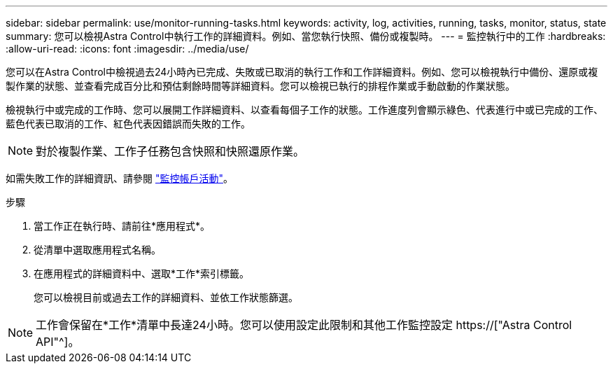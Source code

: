 ---
sidebar: sidebar 
permalink: use/monitor-running-tasks.html 
keywords: activity, log, activities, running, tasks, monitor, status, state 
summary: 您可以檢視Astra Control中執行工作的詳細資料。例如、當您執行快照、備份或複製時。 
---
= 監控執行中的工作
:hardbreaks:
:allow-uri-read: 
:icons: font
:imagesdir: ../media/use/


[role="lead"]
您可以在Astra Control中檢視過去24小時內已完成、失敗或已取消的執行工作和工作詳細資料。例如、您可以檢視執行中備份、還原或複製作業的狀態、並查看完成百分比和預估剩餘時間等詳細資料。您可以檢視已執行的排程作業或手動啟動的作業狀態。

檢視執行中或完成的工作時、您可以展開工作詳細資料、以查看每個子工作的狀態。工作進度列會顯示綠色、代表進行中或已完成的工作、藍色代表已取消的工作、紅色代表因錯誤而失敗的工作。


NOTE: 對於複製作業、工作子任務包含快照和快照還原作業。

如需失敗工作的詳細資訊、請參閱 link:monitor-account-activity.html["監控帳戶活動"]。

.步驟
. 當工作正在執行時、請前往*應用程式*。
. 從清單中選取應用程式名稱。
. 在應用程式的詳細資料中、選取*工作*索引標籤。
+
您可以檢視目前或過去工作的詳細資料、並依工作狀態篩選。




NOTE: 工作會保留在*工作*清單中長達24小時。您可以使用設定此限制和其他工作監控設定 https://["Astra Control API"^]。
